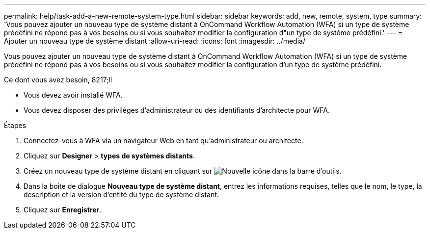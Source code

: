 ---
permalink: help/task-add-a-new-remote-system-type.html 
sidebar: sidebar 
keywords: add, new, remote, system, type 
summary: 'Vous pouvez ajouter un nouveau type de système distant à OnCommand Workflow Automation (WFA) si un type de système prédéfini ne répond pas à vos besoins ou si vous souhaitez modifier la configuration d"un type de système prédéfini.' 
---
= Ajouter un nouveau type de système distant
:allow-uri-read: 
:icons: font
:imagesdir: ../media/


[role="lead"]
Vous pouvez ajouter un nouveau type de système distant à OnCommand Workflow Automation (WFA) si un type de système prédéfini ne répond pas à vos besoins ou si vous souhaitez modifier la configuration d'un type de système prédéfini.

.Ce dont vous avez besoin, 8217;ll
* Vous devez avoir installé WFA.
* Vous devez disposer des privilèges d'administrateur ou des identifiants d'architecte pour WFA.


.Étapes
. Connectez-vous à WFA via un navigateur Web en tant qu'administrateur ou architecte.
. Cliquez sur *Designer* > *types de systèmes distants*.
. Créez un nouveau type de système distant en cliquant sur image:../media/new_wfa_icon.gif["Nouvelle icône"] dans la barre d'outils.
. Dans la boîte de dialogue *Nouveau type de système distant*, entrez les informations requises, telles que le nom, le type, la description et la version d'entité du type de système distant.
. Cliquez sur *Enregistrer*.

